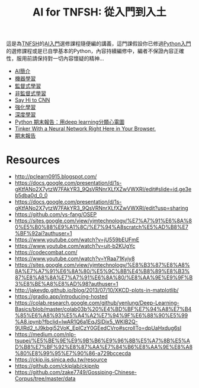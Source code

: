 #+TITLE: AI for TNFSH: 從入門到入土
# -*- org-export-babel-evaluate: nil -*-
#+TAGS: AI
#+OPTIONS: toc:0 ^:nil num:5
#+PROPERTY: header-args :eval never-export
#+HTML_HEAD: <link rel="stylesheet" type="text/css" href="../css/white.css" />
#+latex:\newpage
這是為[[http://www.tnfsh.tn.edu.tw/][TNFSH]]的[[https://moodle.tnfsh.tn.edu.tw/course/view.php?id=20][AI入門]]選修課程隨便編的講義，這門課假設你已修過[[https://moodle.tnfsh.tn.edu.tw/course/view.php?id=25][Python入門]]的選修課程或是已自學基本的Python，內容持續編修中，編者不保證內容正確性，服用前請保持對一切內容懷疑的精神...
- [[file:~/Dropbox/AI/AI-Introduction.org][AI簡介]]
- [[file:~/Dropbox/AI/MachineLearning.org][機器學習]]
- [[file:SL.org][監督式學習]]
- [[file:UL.org][非監督式學習]]
- [[file:CNN.org][Say Hi to CNN]]
- [[file:RL.org][強化學習]]
- [[file:DL.org][深度學習]]
- [[https://www.youtube.com/watch?v=PqsTbDxiyBs][Python 期末報告：用deep learning分類心電圖]]
- [[https://playground.tensorflow.org/#activation=tanh&batchSize=10&dataset=circle&regDataset=reg-plane&learningRate=0.03&regularizationRate=0&noise=0&networkShape=4,2&seed=0.21068&showTestData=false&discretize=false&percTrainData=50&x=true&y=true&xTimesY=false&xSquared=false&ySquared=false&cosX=false&sinX=false&cosY=false&sinY=false&collectStats=false&problem=classification&initZero=false&hideText=false][Tinker With a Neural Network Right Here in Your Browser.]]
- [[file:FinalProject.org][期末報告]]

* Resources
- http://pclearn0915.blogspot.com/
- https://docs.google.com/presentation/d/1s-gKtfANo2X7ytzW7FAkYR3_9QsVRNnrXLfXZwVWXRI/edit#slide=id.ge3eb5dba0d_0_0
- https://docs.google.com/presentation/d/1s-gKtfANo2X7ytzW7FAkYR3_9QsVRNnrXLfXZwVWXRI/edit?usp=sharing
- https://github.com/ys-fang/OSEP
- https://sites.google.com/view/yjmtechnology/%E7%A7%91%E6%8A%80%E5%B0%88%E9%A1%8C/%E7%94%A8scratch%E5%AD%B8%E7%BF%92ai?authuser=1
- https://www.youtube.com/watch?v=jU559bEUFmE
- https://www.youtube.com/watch?v=uit-b2KUgYc
- https://codecombat.com/
- https://www.youtube.com/watch?v=YRaa71Kyiy8
- https://sites.google.com/view/yjmtechnology/%E8%B3%87%E8%A8%8A%E7%A7%91%E6%8A%80/%E5%9C%8B%E4%B8%89%E8%B3%87%E8%A8%8A%E7%A7%91%E6%8A%80/%E8%AA%9E%E9%9F%B3%E8%BE%A8%E8%AD%98?authuser=1
- http://jakevdp.github.io/blog/2013/07/10/XKCD-plots-in-matplotlib/
- https://gradio.app/introducing-hosted
- https://colab.research.google.com/github/yenlung/Deep-Learning-Basics/blob/master/colab03b%20%E4%BD%BF%E7%94%A8%E7%B4%85%E6%A8%93%E5%A4%A2%E7%94%9F%E6%88%90%E5%99%A8.ipynb?fbclid=IwAR1Q6a1EqJSlDix5_WKIB2Q-9UlRd2_tJ9kbgi52VoK_EpICzY0GEedCVro#scrollTo=dpUaHxdug6sI
- https://medium.com/nlp-tsupei/%E5%BE%9E%E9%9B%B6%E9%96%8B%E5%A7%8B%E5%AD%B8%E7%BF%92%E8%87%AA%E7%84%B6%E8%AA%9E%E8%A8%80%E8%99%95%E7%90%86-a729bccecda
- https://ckip.iis.sinica.edu.tw/resource
- https://github.com/ckiplab/ckipnlp
- https://github.com/zake7749/Gossiping-Chinese-Corpus/tree/master/data

